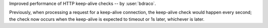 Improved performance of HTTP keep-alive checks -- by :user:`bdraco`.

Previously, when processing a request for a keep-alive connection, the keep-alive check would happen every second; the check now occurs when the keep-alive is expected to timeout or 1s later, whichever is later.
